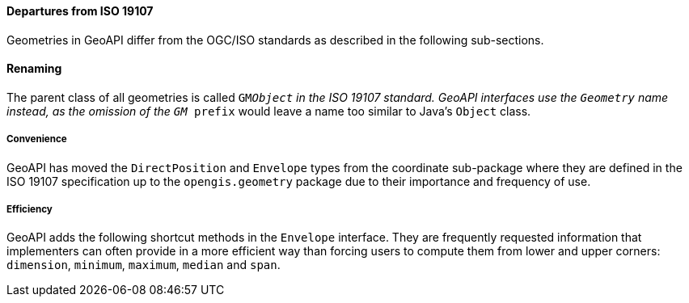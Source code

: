 [[geometry_departures]]
==== Departures from ISO 19107

Geometries in GeoAPI differ from the OGC/ISO standards
as described in the following sub-sections.


[[geometry_departures_as_renaming]]
==== Renaming
The parent class of all geometries is called `GM​_Object` in the ISO 19107 standard.
GeoAPI interfaces use the `Geometry` name instead,
as the omission of the `GM_ prefix` would leave a name too similar to Java’s `Object` class.

[[geometry_departures_for_convenience]]
===== Convenience
GeoAPI has moved the `Direct­Position` and `Envelope` types from the coordinate sub-package
where they are defined in the ISO 19107 specification up to the `opengis​.geometry` package
due to their importance and frequency of use.

[[geometry_departures_as_additions]]
===== Efficiency
GeoAPI adds the following shortcut methods in the `Envelope` interface.
They are frequently requested information that implementers can often provide
in a more efficient way than forcing users to compute them from lower and upper corners:
`dimension`, `minimum`, `maximum`, `median` and `span`.
